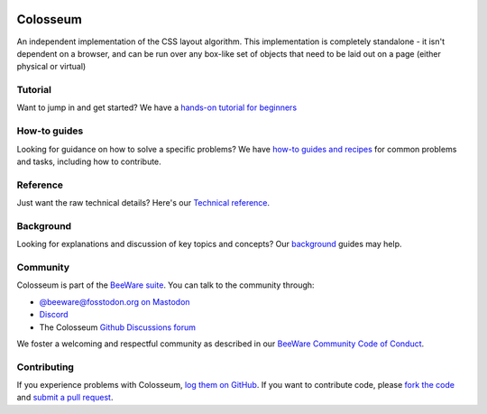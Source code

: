 .. image:: https://beeware.org/static/images/defaultlogo.png
    :width: 72px
    :target: https://beeware.org/colosseum

Colosseum
=========

.. image:: https://img.shields.io/pypi/pyversions/colosseum.svg
    :target: https://pypi.python.org/pypi/colosseum

.. image:: https://img.shields.io/pypi/v/colosseum.svg
    :target: https://pypi.python.org/pypi/colosseum

.. image:: https://img.shields.io/pypi/status/colosseum.svg
    :target: https://pypi.python.org/pypi/colosseum

.. image:: https://img.shields.io/pypi/l/colosseum.svg
    :target: https://github.com/beeware/colosseum/blob/main/LICENSE

.. image:: https://github.com/beeware/colosseum/workflows/CI/badge.svg?branch=main
   :target: https://github.com/beeware/colosseum/actions
   :alt: Build Status

.. image:: https://img.shields.io/discord/836455665257021440?label=Discord%20Chat&logo=discord&style=plastic
   :target: https://beeware.org/bee/chat/
   :alt: Discord server

An independent implementation of the CSS layout algorithm. This
implementation is completely standalone - it isn't dependent on
a browser, and can be run over any box-like set of objects that
need to be laid out on a page (either physical or virtual)

Tutorial
--------

Want to jump in and get started? We have a `hands-on tutorial for beginners`_


How-to guides
-------------

Looking for guidance on how to solve a specific problems? We have `how-to
guides and recipes`_ for common problems and tasks, including how to
contribute.

Reference
---------

Just want the raw technical details? Here's our `Technical reference`_.

Background
----------

Looking for explanations and discussion of key topics and concepts? Our `background`_ guides may help.


Community
---------

Colosseum is part of the `BeeWare suite`_. You can talk to the community through:

* `@beeware@fosstodon.org on Mastodon`_
* `Discord`_
* The Colosseum `Github Discussions forum`_

We foster a welcoming and respectful community as described in our
`BeeWare Community Code of Conduct`_.

Contributing
------------

If you experience problems with Colosseum, `log them on GitHub`_. If you
want to contribute code, please `fork the code`_ and `submit a pull request`_.

.. _hands-on tutorial for beginners: https://colosseum.readthedocs.io/en/latest/tutorial/tutorial-1.html
.. _how-to guides and recipes: https://colosseum.readthedocs.io/en/latest/how-to/index.html
.. _background: https://colosseum.readthedocs.io/en/latest/background/index.html
.. _Technical reference: https://colosseum.readthedocs.io/en/latest/reference/index.html
.. _BeeWare suite: https://beeware.org
.. _Read The Docs: https://colosseum.readthedocs.io
.. _@beeware@fosstodon.org on Mastodon: https://fosstodon.org/@beeware
.. _Discord: https://beeware.org/bee/chat/
.. _Github Discussions forum: https://github.com/beeware/colosseum/discussions
.. _BeeWare Community Code of Conduct: https://beeware.org/community/behavior/
.. _log them on Github: https://github.com/beeware/colosseum/issues
.. _fork the code: https://github.com/beeware/colosseum
.. _submit a pull request: https://github.com/beeware/colosseum/pulls
